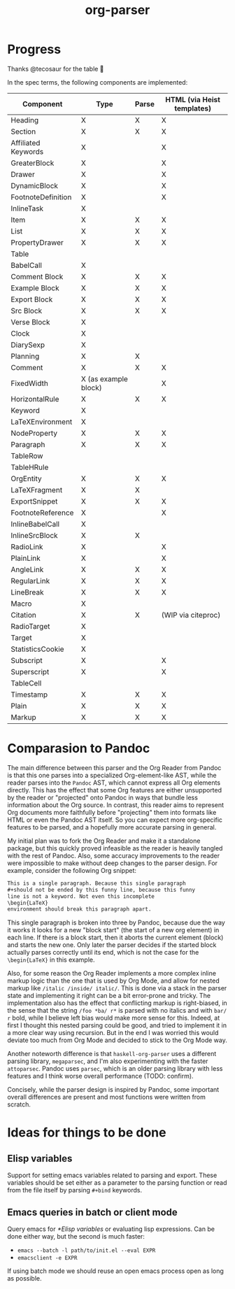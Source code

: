 #+title: org-parser

* Progress
Thanks @tecosaur for the table 🙂

In the spec terms, the following components are implemented:
| Component           | Type                 | Parse | HTML (via Heist templates) |
|---------------------+----------------------+-------+----------------------------|
| Heading             | X                    | X     | X                          |
| Section             | X                    | X     | X                          |
|---------------------+----------------------+-------+----------------------------|
| Affiliated Keywords | X                    |       | X                          |
|---------------------+----------------------+-------+----------------------------|
| GreaterBlock        | X                    |       | X                          |
| Drawer              | X                    |       | X                          |
| DynamicBlock        | X                    |       | X                          |
| FootnoteDefinition  | X                    |       | X                          |
| InlineTask          | X                    |       |                            |
| Item                | X                    | X     | X                          |
| List                | X                    | X     | X                          |
| PropertyDrawer      | X                    | X     | X                          |
| Table               |                      |       |                            |
|---------------------+----------------------+-------+----------------------------|
| BabelCall           | X                    |       |                            |
| Comment Block       | X                    | X     | X                          |
| Example Block       | X                    | X     | X                          |
| Export Block        | X                    | X     | X                          |
| Src Block           | X                    | X     | X                          |
| Verse Block         | X                    |       |                            |
| Clock               | X                    |       |                            |
| DiarySexp           | X                    |       |                            |
| Planning            | X                    | X     |                            |
| Comment             | X                    | X     | X                          |
| FixedWidth          | X (as example block) |       | X                          |
| HorizontalRule      | X                    | X     | X                          |
| Keyword             | X                    |       |                            |
| LaTeXEnvironment    | X                    |       |                            |
| NodeProperty        | X                    | X     | X                          |
| Paragraph           | X                    | X     | X                          |
| TableRow            |                      |       |                            |
| TableHRule          |                      |       |                            |
|---------------------+----------------------+-------+----------------------------|
| OrgEntity           | X                    | X     | X                          |
| LaTeXFragment       | X                    | X     |                            |
| ExportSnippet       | X                    | X     | X                          |
| FootnoteReference   | X                    |       | X                          |
| InlineBabelCall     | X                    |       |                            |
| InlineSrcBlock      | X                    | X     |                            |
| RadioLink           | X                    |       | X                          |
| PlainLink           | X                    |       | X                          |
| AngleLink           | X                    | X     | X                          |
| RegularLink         | X                    | X     | X                          |
| LineBreak           | X                    | X     | X                          |
| Macro               | X                    |       |                            |
| Citation            | X                    | X     | (WIP via citeproc)         |
| RadioTarget         | X                    |       |                            |
| Target              | X                    |       |                            |
| StatisticsCookie    | X                    |       |                            |
| Subscript           | X                    |       | X                          |
| Superscript         | X                    |       | X                          |
| TableCell           |                      |       |                            |
| Timestamp           | X                    | X     | X                          |
| Plain               | X                    | X     | X                          |
| Markup              | X                    | X     | X                          |

* Comparasion to Pandoc
The main difference between this parser and the Org Reader from Pandoc is that this one parses into a specialized Org-element-like AST, while the reader parses into the =Pandoc= AST, which cannot express all Org elements directly. This has the effect that some Org features are either unsupported by the reader or "projected" onto Pandoc in ways that bundle less information about the Org source. In contrast, this reader aims to represent Org documents more faithfully before "projecting" them into formats like HTML or even the Pandoc AST itself. So you can expect more org-specific features to be parsed, and a hopefully more accurate parsing in general.

My initial plan was to fork the Org Reader and make it a standalone package, but this quickly proved infeasible as the reader is heavily tangled with the rest of Pandoc. Also, some accuracy improvements to the reader were impossible to make without deep changes to the parser design. For example, consider the following Org snippet:
#+begin_src org
This is a single paragraph. Because this single paragraph
,#+should not be ended by this funny line, because this funny
line is not a keyword. Not even this incomplete
\begin{LaTeX}
environment should break this paragraph apart.
#+end_src
This single paragraph is broken into three by Pandoc, because due the way it works it looks for a new "block start" (the start of a new org element) in each line. If there is a block start, then it aborts the current element (block) and starts the new one. Only later the parser decides if the started block actually parses correctly until its end, which is not the case for the =\begin{LaTeX}= in this example.

Also, for some reason the Org Reader implements a more complex inline markup logic than the one that is used by Org Mode, and allow for nested markup like =/italic /inside/ italic/=. This is done via a stack in the parser state and implementing it right can be a bit error-prone and tricky. The implementation also has the effect that conflicting markup is right-biased, in the sense that the string =/foo *ba/ r*= is parsed with no italics and with =bar/ r= bold, while I believe left bias would make more sense for this. Indeed, at first I thought this nested parsing could be good, and tried to implement it in a more clear way using recursion. But in the end I was worried this would deviate too much from Org Mode and decided to stick to the Org Mode way.

Another noteworth difference is that =haskell-org-parser= uses a different parsing library, ~megaparsec~, and I'm also experimenting with the faster ~attoparsec~. Pandoc uses ~parsec~, which is an older parsing library with less features and I think worse overall performance (TODO: confirm).

Concisely, while the parser design is inspired by Pandoc, some important overall differences are present and most functions were written from scratch.

* Ideas for things to be done
** Elisp variables
Support for setting emacs variables related to parsing and export. These variables should be set either as a parameter to the parsing function or read from the file itself by parsing ~#+bind~ keywords.

** Emacs queries in batch or client mode
Query emacs for [[*Elisp variables]] or evaluating lisp expressions. Can be done either way, but the second is much faster:

- ~emacs --batch -l path/to/init.el --eval EXPR~
- ~emacsclient -e EXPR~

If using batch mode we should reuse an open emacs process open as long as possible. 
